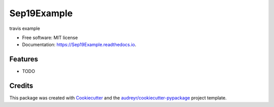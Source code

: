 ============
Sep19Example
============


.. image:: https://img.shields.io/pypi/v/Sep19Example.svg
        :target: https://pypi.python.org/pypi/Sep19Example

.. image:: https://img.shields.io/travis/ConnorCox1996/Sep19Example.svg
        :target: https://travis-ci.org/ConnorCox1996/Sep19Example

.. image:: https://readthedocs.org/projects/Sep19Example/badge/?version=latest
        :target: https://Sep19Example.readthedocs.io/en/latest/?badge=latest
        :alt: Documentation Status


.. image:: https://pyup.io/repos/github/ConnorCox1996/Sep19Example/shield.svg
     :target: https://pyup.io/repos/github/ConnorCox1996/Sep19Example/
     :alt: Updates



travis example


* Free software: MIT license
* Documentation: https://Sep19Example.readthedocs.io.


Features
--------

* TODO

Credits
-------

This package was created with Cookiecutter_ and the `audreyr/cookiecutter-pypackage`_ project template.

.. _Cookiecutter: https://github.com/audreyr/cookiecutter
.. _`audreyr/cookiecutter-pypackage`: https://github.com/audreyr/cookiecutter-pypackage
